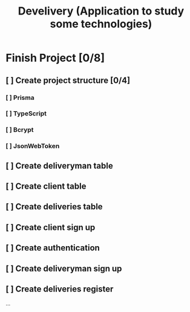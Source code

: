 #+TITLE: Develivery (Application to study some technologies)

* Finish Project [0/8]
** [ ] Create project structure [0/4]
*** [ ] Prisma
*** [ ] TypeScript
*** [ ] Bcrypt
*** [ ] JsonWebToken

** [ ] Create deliveryman table

** [ ] Create client table

** [ ] Create deliveries table

** [ ] Create client sign up

** [ ] Create authentication

** [ ] Create deliveryman sign up

** [ ] Create deliveries register

...

